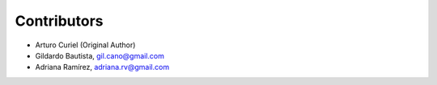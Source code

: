 Contributors
============

- Arturo Curiel (Original Author)
- Gildardo Bautista, gil.cano@gmail.com
- Adriana Ramírez, adriana.rv@gmail.com
